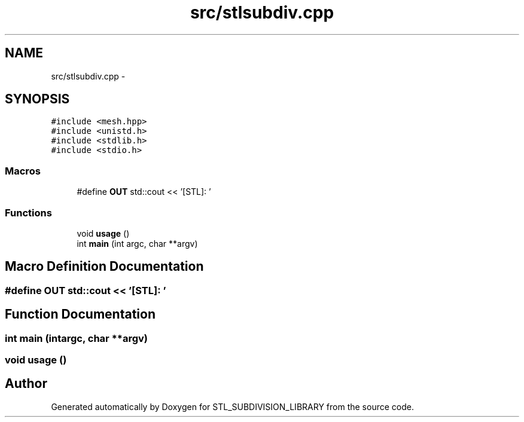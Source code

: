 .TH "src/stlsubdiv.cpp" 3 "Fri Jan 6 2017" "STL_SUBDIVISION_LIBRARY" \" -*- nroff -*-
.ad l
.nh
.SH NAME
src/stlsubdiv.cpp \- 
.SH SYNOPSIS
.br
.PP
\fC#include <mesh\&.hpp>\fP
.br
\fC#include <unistd\&.h>\fP
.br
\fC#include <stdlib\&.h>\fP
.br
\fC#include <stdio\&.h>\fP
.br

.SS "Macros"

.in +1c
.ti -1c
.RI "#define \fBOUT\fP   std::cout << '[STL]: '"
.br
.in -1c
.SS "Functions"

.in +1c
.ti -1c
.RI "void \fBusage\fP ()"
.br
.ti -1c
.RI "int \fBmain\fP (int argc, char **argv)"
.br
.in -1c
.SH "Macro Definition Documentation"
.PP 
.SS "#define OUT   std::cout << '[STL]: '"

.SH "Function Documentation"
.PP 
.SS "int main (intargc, char **argv)"

.SS "void usage ()"

.SH "Author"
.PP 
Generated automatically by Doxygen for STL_SUBDIVISION_LIBRARY from the source code\&.
